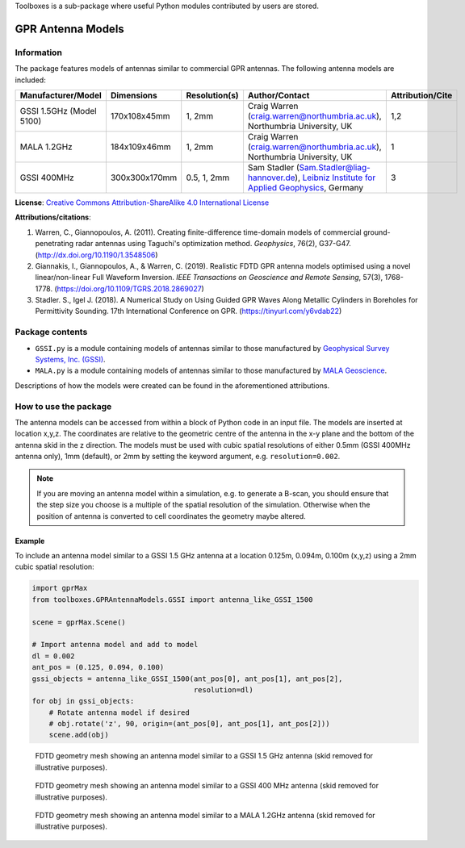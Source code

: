 Toolboxes is a sub-package where useful Python modules contributed by users are stored.

******************
GPR Antenna Models
******************

Information
===========

The package features models of antennas similar to commercial GPR antennas. The following antenna models are included:

======================== ============= ============= ========================================================================================================================================================================================================================= ================
Manufacturer/Model       Dimensions    Resolution(s) Author/Contact                                                                                                                                                                                                            Attribution/Cite
======================== ============= ============= ========================================================================================================================================================================================================================= ================
GSSI 1.5GHz (Model 5100) 170x108x45mm  1, 2mm        Craig Warren (craig.warren@northumbria.ac.uk), Northumbria University, UK                                                                                                                                                 1,2
MALA 1.2GHz              184x109x46mm  1, 2mm        Craig Warren (craig.warren@northumbria.ac.uk), Northumbria University, UK                                                                                                                                                 1
GSSI 400MHz              300x300x170mm 0.5, 1, 2mm   Sam Stadler (Sam.Stadler@liag-hannover.de), `Leibniz Institute for Applied Geophysics <https://www.leibniz-liag.de/en/research/methods/electromagnetic-methods/ground-penetrating-radar/guided-gpr-waves.html>`_, Germany 3
======================== ============= ============= ========================================================================================================================================================================================================================= ================

**License**: `Creative Commons Attribution-ShareAlike 4.0 International License <http://creativecommons.org/licenses/by-sa/4.0/>`_

**Attributions/citations**:

1. Warren, C., Giannopoulos, A. (2011). Creating finite-difference time-domain models of commercial ground-penetrating radar antennas using Taguchi's optimization method. *Geophysics*, 76(2), G37-G47. (http://dx.doi.org/10.1190/1.3548506)
2. Giannakis, I., Giannopoulos, A., & Warren, C. (2019). Realistic FDTD GPR antenna models optimised using a novel linear/non-linear Full Waveform Inversion. *IEEE Transactions on Geoscience and Remote Sensing*, 57(3), 1768-1778. (https://doi.org/10.1109/TGRS.2018.2869027)
3. Stadler. S., Igel J. (2018). A Numerical Study on Using Guided GPR Waves Along Metallic Cylinders in Boreholes for Permittivity Sounding. 17th International Conference on GPR. (https://tinyurl.com/y6vdab22)

Package contents
================

* ``GSSI.py`` is a module containing models of antennas similar to those manufactured by `Geophysical Survey Systems, Inc. (GSSI) <http://www.geophysical.com>`_.
* ``MALA.py`` is a module containing models of antennas similar to those manufactured by `MALA Geoscience <http://www.malags.com/>`_.

Descriptions of how the models were created can be found in the aforementioned attributions.

How to use the package
======================

The antenna models can be accessed from within a block of Python code in an input file. The models are inserted at location x,y,z. The coordinates are relative to the geometric centre of the antenna in the x-y plane and the bottom of the antenna skid in the z direction. The models must be used with cubic spatial resolutions of either 0.5mm (GSSI 400MHz antenna only), 1mm (default), or 2mm by setting the keyword argument, e.g. ``resolution=0.002``.

.. note::

    If you are moving an antenna model within a simulation, e.g. to generate a B-scan, you should ensure that the step size you choose is a multiple of the spatial resolution of the simulation. Otherwise when the position of antenna is converted to cell coordinates the geometry maybe altered.

Example
-------

To include an antenna model similar to a GSSI 1.5 GHz antenna at a location 0.125m, 0.094m, 0.100m (x,y,z) using a 2mm cubic spatial resolution:

.. code-block:: none

    import gprMax
    from toolboxes.GPRAntennaModels.GSSI import antenna_like_GSSI_1500

    scene = gprMax.Scene()
    
    # Import antenna model and add to model
    dl = 0.002
    ant_pos = (0.125, 0.094, 0.100)
    gssi_objects = antenna_like_GSSI_1500(ant_pos[0], ant_pos[1], ant_pos[2], 
                                          resolution=dl)
    for obj in gssi_objects:
        # Rotate antenna model if desired
        # obj.rotate('z', 90, origin=(ant_pos[0], ant_pos[1], ant_pos[2]))
        scene.add(obj)

.. figure:: ../../images_shared/antenna_like_GSSI_1500.png
    :width: 600 px

    FDTD geometry mesh showing an antenna model similar to a GSSI 1.5 GHz antenna (skid removed for illustrative purposes).

.. figure:: ../../images_shared/antenna_like_GSSI_400.png
    :width: 600 px

    FDTD geometry mesh showing an antenna model similar to a GSSI 400 MHz antenna (skid removed for illustrative purposes).

.. figure:: ../../images_shared/antenna_like_MALA_1200.png
    :width: 600 px

    FDTD geometry mesh showing an antenna model similar to a MALA 1.2GHz antenna (skid removed for illustrative purposes).
